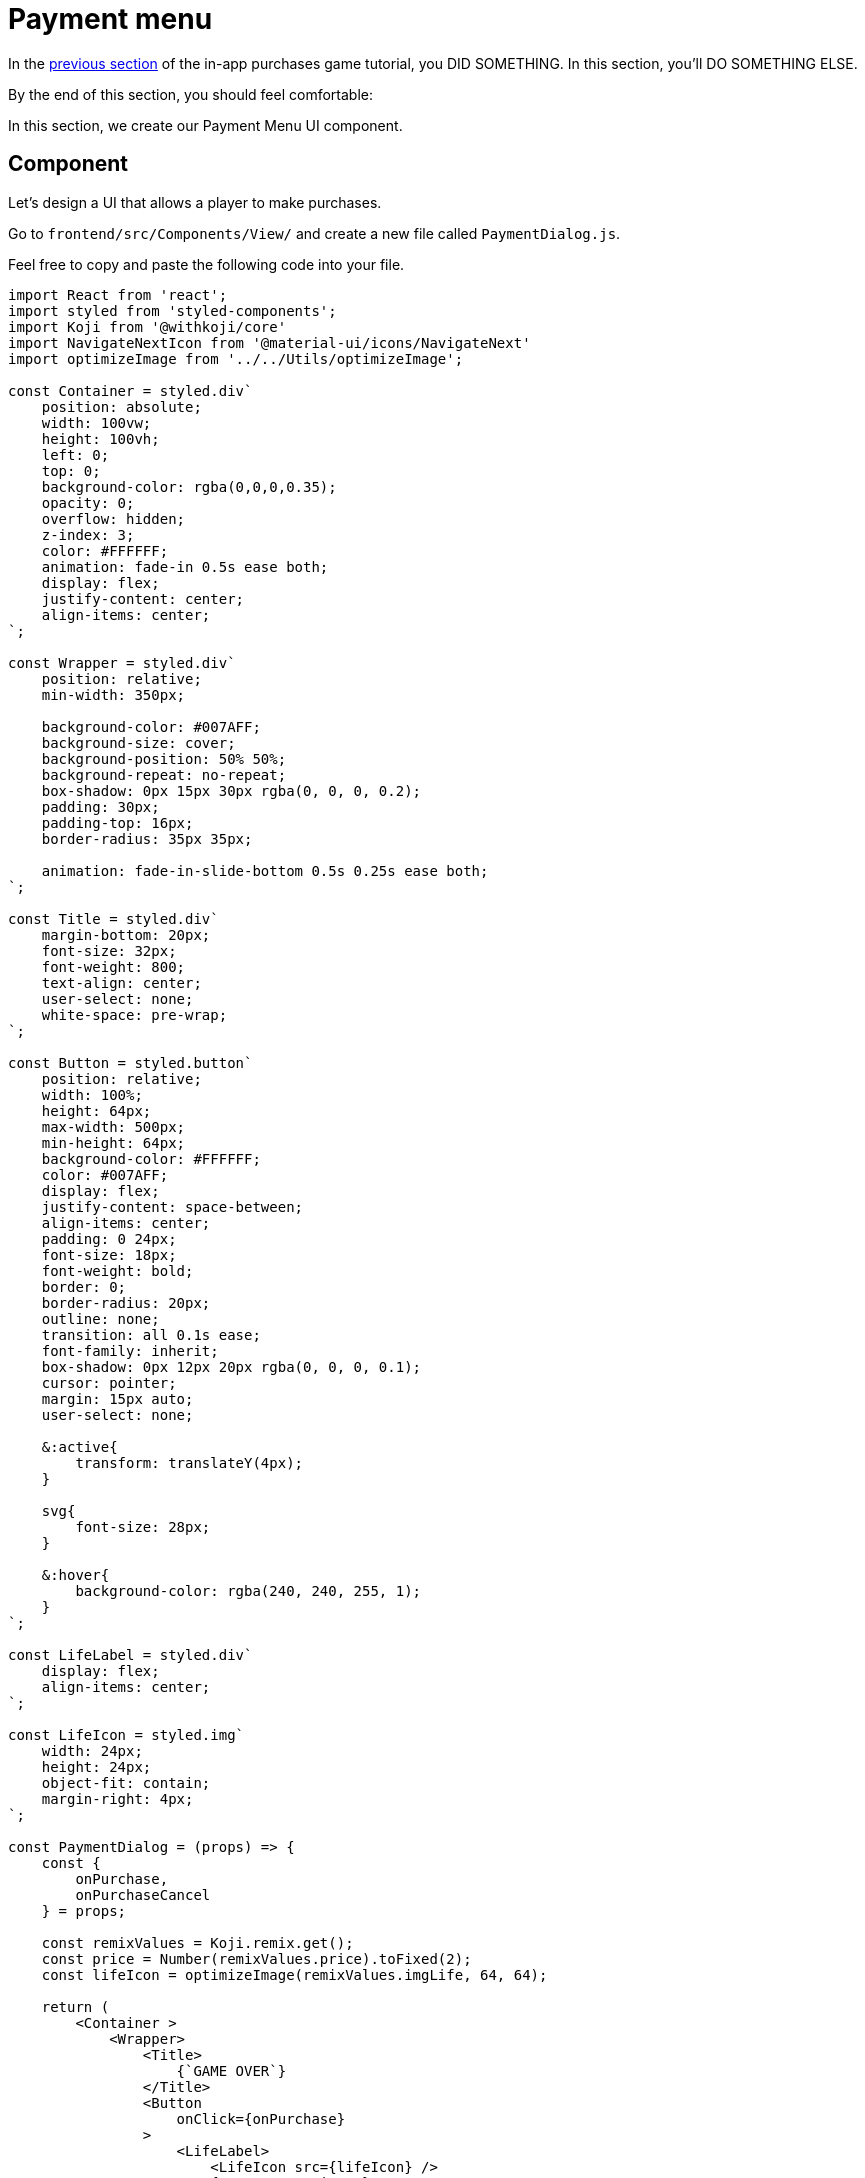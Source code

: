 = Payment menu
:page-slug: game-iap-payment-menu
:page-description: Creating our Payment Menu UI component
:figure-caption!:

In the <<game-assets#,previous section>> of the in-app purchases game tutorial, you DID SOMETHING.
In this section, you’ll
// tag::description[]
DO SOMETHING ELSE.
// end::description[]

By the end of this section, you should feel comfortable:

In this section, we create our Payment Menu UI component.

== Component
Let's design a UI that allows a player to make purchases.

Go to `frontend/src/Components/View/` and create a new file called `PaymentDialog.js`.

Feel free to copy and paste the following code into your file.

[source,javascript]
-------------------
import React from 'react';
import styled from 'styled-components';
import Koji from '@withkoji/core'
import NavigateNextIcon from '@material-ui/icons/NavigateNext'
import optimizeImage from '../../Utils/optimizeImage';

const Container = styled.div`
    position: absolute;
    width: 100vw;
    height: 100vh;
    left: 0;
    top: 0;
    background-color: rgba(0,0,0,0.35);
    opacity: 0;
    overflow: hidden;
    z-index: 3;
    color: #FFFFFF;
    animation: fade-in 0.5s ease both;
    display: flex;
    justify-content: center;
    align-items: center;
`;

const Wrapper = styled.div`
    position: relative;
    min-width: 350px;

    background-color: #007AFF;
    background-size: cover;
    background-position: 50% 50%;
    background-repeat: no-repeat;
    box-shadow: 0px 15px 30px rgba(0, 0, 0, 0.2);
    padding: 30px;
    padding-top: 16px;
    border-radius: 35px 35px;

    animation: fade-in-slide-bottom 0.5s 0.25s ease both;
`;

const Title = styled.div`
    margin-bottom: 20px;
    font-size: 32px;
    font-weight: 800;
    text-align: center;
    user-select: none;
    white-space: pre-wrap;
`;

const Button = styled.button`
    position: relative;
    width: 100%;
    height: 64px;
    max-width: 500px;
    min-height: 64px;
    background-color: #FFFFFF;
    color: #007AFF;
    display: flex;
    justify-content: space-between;
    align-items: center;
    padding: 0 24px;
    font-size: 18px;
    font-weight: bold;
    border: 0;
    border-radius: 20px;
    outline: none;
    transition: all 0.1s ease;
    font-family: inherit;
    box-shadow: 0px 12px 20px rgba(0, 0, 0, 0.1);
    cursor: pointer;
    margin: 15px auto;
    user-select: none;

    &:active{
        transform: translateY(4px);
    }

    svg{
        font-size: 28px;
    }

    &:hover{
        background-color: rgba(240, 240, 255, 1);
    }
`;

const LifeLabel = styled.div`
    display: flex;
    align-items: center;
`;

const LifeIcon = styled.img`
    width: 24px;
    height: 24px;
    object-fit: contain;
    margin-right: 4px;
`;

const PaymentDialog = (props) => {
    const {
        onPurchase,
        onPurchaseCancel
    } = props;

    const remixValues = Koji.remix.get();
    const price = Number(remixValues.price).toFixed(2);
    const lifeIcon = optimizeImage(remixValues.imgLife, 64, 64);

    return (
        <Container >
            <Wrapper>
                <Title>
                    {`GAME OVER`}
                </Title>
                <Button
                    onClick={onPurchase}
                >
                    <LifeLabel>
                        <LifeIcon src={lifeIcon} />
                        {"Get Extra Lives"}
                    </LifeLabel>
                    <div>{`$${price}`}</div>
                </Button>

                <Button
                    style={{ marginBottom: `0` }}
                    onClick={onPurchaseCancel}
                >
                    <div>{"View Leaderboard"}</div>
                    <NavigateNextIcon />
                </Button>
            </Wrapper>
        </Container>
    )
}

export default PaymentDialog;
-------------------

It's a simple menu with two buttons.
It looks like this.

image:https://i.imgur.com/Ct0KPcV.png[alt="screenshot payment component",width=256,height=256]

As you can see from the above code, we'll be passing two functions into the `PaymentDialog` component -- `onPurchase` and `onPurchaseCancel`.
These are called when the user clicks the corresponding buttons on the form.
We'll write these functions in the next section.

Notice that the code retrieves the price from the remix values in `koji.json` and displays it on the top button.

== Rendering our component

Inside `frontend/src/Components/View/index.js`, let's create a state hook that controls when we display the `PaymentDialog` component, and add the component to the `Container` object.

[source,javascript]
------------------
...
import PaymentDialog from './PaymentDialog'

...

const Component = (props) => {
    ...

    // Create a state hook to let us control
    // when we should display our PaymentDialog
    const [showPaymentDialog, setShowPaymentDialog] = useState(false);

    ...

    return(
        <Container>
            ...

            {showPaymentDialog &&
                <PaymentDialog />
            }
        </Container>
    )

}
------------------

== Wrapping up

We've created our Payment Menu and put it inside of our main component.

In the <<game-iap-start-purchase#,next section>>, we'll write some functions to handle our payment logic.
